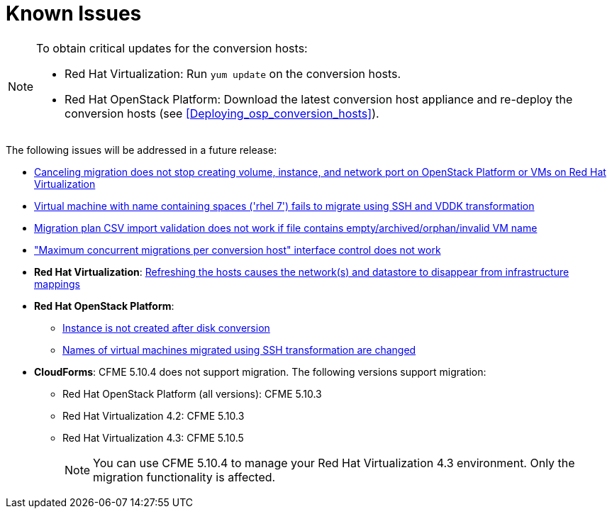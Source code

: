 // Module included in the following assemblies:
// assembly_Troubleshooting.adoc
[id="Known_issues"]
= Known Issues

[NOTE]
====
To obtain critical updates for the conversion hosts:

* Red Hat Virtualization: Run `yum update` on the conversion hosts.
* Red Hat OpenStack Platform: Download the latest conversion host appliance and re-deploy the conversion hosts (see xref:Deploying_osp_conversion_hosts[]).
====

The following issues will be addressed in a future release:

* link:https://bugzilla.redhat.com/show_bug.cgi?id=1666799[Canceling migration does not stop creating volume, instance, and network port on OpenStack Platform or VMs on Red Hat Virtualization]

* link:https://bugzilla.redhat.com/show_bug.cgi?id=1678385[Virtual machine with name containing spaces ('rhel 7') fails to migrate using SSH and VDDK transformation]

* link:https://bugzilla.redhat.com/show_bug.cgi?id=1699343[Migration plan CSV import validation does not work if file contains empty/archived/orphan/invalid VM name]

* link:https://bugzilla.redhat.com/show_bug.cgi?id=1698761["Maximum concurrent migrations per conversion host" interface control does not work]

* *Red Hat Virtualization*: link:https://bugzilla.redhat.com/show_bug.cgi?id=1669176[Refreshing the hosts causes the network(s) and datastore to disappear from infrastructure mappings]

* *Red Hat OpenStack Platform*:

** link:https://bugzilla.redhat.com/show_bug.cgi?id=1668049[Instance is not created after disk conversion]
** link:https://bugzilla.redhat.com/show_bug.cgi?id=1669133[Names of virtual machines migrated using SSH transformation are changed]

* *CloudForms*: CFME 5.10.4 does not support migration. The following versions support migration:

** Red Hat OpenStack Platform (all versions): CFME 5.10.3
** Red Hat Virtualization 4.2: CFME 5.10.3
** Red Hat Virtualization 4.3: CFME 5.10.5
+
[NOTE]
====
You can use CFME 5.10.4 to manage your Red Hat Virtualization 4.3 environment. Only the migration functionality is affected.
====
